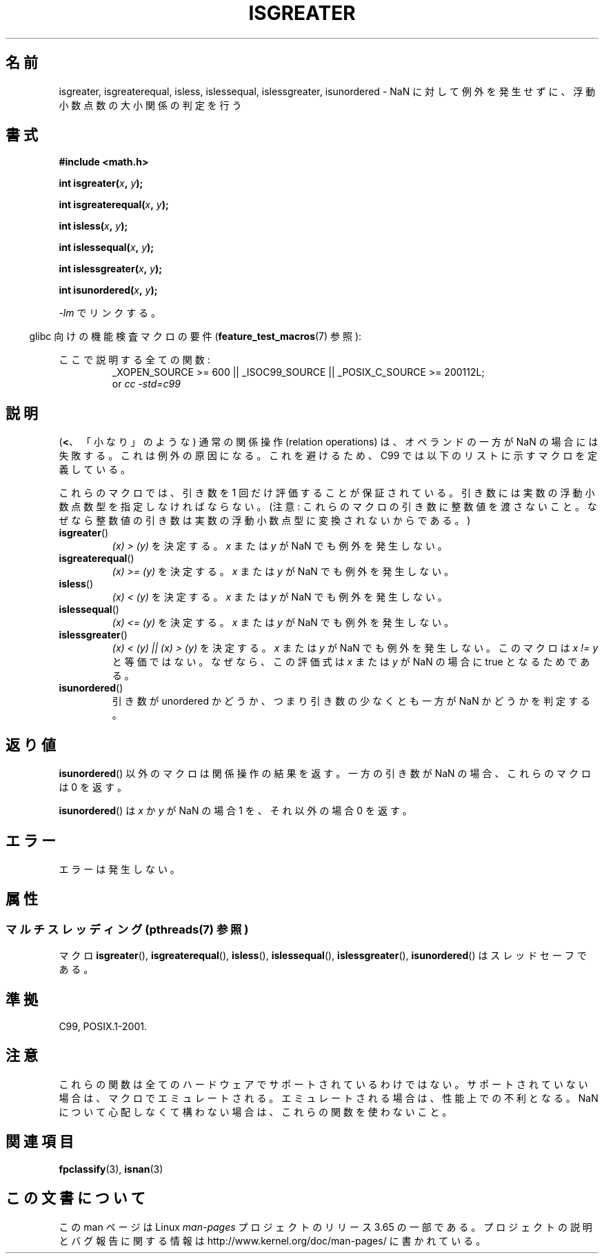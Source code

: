 .\" Copyright 2002 Walter Harms (walter.harms@informatik.uni-oldenburg.de)
.\"
.\" %%%LICENSE_START(GPL_NOVERSION_ONELINE)
.\" Distributed under GPL
.\" %%%LICENSE_END
.\"
.\" 2002-07-27 Walter Harms
.\" this was done with the help of the glibc manual
.\"
.\"*******************************************************************
.\"
.\" This file was generated with po4a. Translate the source file.
.\"
.\"*******************************************************************
.\"
.\" Japanese Version Copyright (c) 2004-2005 Yuichi SATO
.\"         all rights reserved.
.\" Translated Fri Aug 20 04:03:26 JST 2004
.\"         by Yuichi SATO <ysato444@yahoo.co.jp>
.\" Updated & Modified Sat Jan 15 02:32:55 JST 2005 by Yuichi SATO
.\" Updated 2008-09-18, Akihiro MOTOKI <amotoki@dd.iij4u.or.jp>
.\" Updated 2012-05-29, Akihiro MOTOKI <amotoki@gmail.com>
.\"
.TH ISGREATER 3 2014\-01\-27 "" "Linux Programmer's Manual"
.SH 名前
isgreater, isgreaterequal, isless, islessequal, islessgreater, isunordered \-
NaN に対して例外を発生せずに、浮動小数点数の大小関係の判定を行う
.SH 書式
.nf
\fB#include <math.h>\fP
.sp
\fBint isgreater(\fP\fIx\fP\fB, \fP\fIy\fP\fB);\fP
.sp
\fBint isgreaterequal(\fP\fIx\fP\fB, \fP\fIy\fP\fB);\fP
.sp
\fBint isless(\fP\fIx\fP\fB, \fP\fIy\fP\fB);\fP
.sp
\fBint islessequal(\fP\fIx\fP\fB, \fP\fIy\fP\fB);\fP
.sp
\fBint islessgreater(\fP\fIx\fP\fB, \fP\fIy\fP\fB);\fP
.sp
\fBint isunordered(\fP\fIx\fP\fB, \fP\fIy\fP\fB);\fP
.fi
.sp
\fI\-lm\fP でリンクする。
.sp
.in -4n
glibc 向けの機能検査マクロの要件 (\fBfeature_test_macros\fP(7)  参照):
.in
.sp
.ad l
ここで説明する全ての関数:
.RS
_XOPEN_SOURCE\ >=\ 600 || _ISOC99_SOURCE || _POSIX_C_SOURCE\ >=\ 200112L;
.br
or \fIcc\ \-std=c99\fP
.RE
.ad b
.SH 説明
(\fB<\fP、「小なり」のような) 通常の関係操作 (relation operations) は、
オペランドの一方が NaN の場合には失敗する。 これは例外の原因になる。
これを避けるため、C99 では以下のリストに示すマクロを定義している。

これらのマクロでは、引き数を 1 回だけ評価することが保証されている。
引き数には実数の浮動小数点数型を指定しなければならない。
(注意: これらのマクロの引き数に整数値を渡さないこと。なぜなら
整数値の引き数は実数の浮動小数点型に変換されないからである。)
.TP 
\fBisgreater\fP()
\fI(x)\ >\ (y)\fP を決定する。 \fIx\fP または \fIy\fP が NaN でも例外を発生しない。
.TP 
\fBisgreaterequal\fP()
\fI(x)\ >=\ (y)\fP を決定する。 \fIx\fP または \fIy\fP が NaN でも例外を発生しない。
.TP 
\fBisless\fP()
\fI(x)\ <\ (y)\fP を決定する。 \fIx\fP または \fIy\fP が NaN でも例外を発生しない。
.TP 
\fBislessequal\fP()
\fI(x)\ <=\ (y)\fP を決定する。 \fIx\fP または \fIy\fP が NaN でも例外を発生しない。
.TP 
\fBislessgreater\fP()
\fI(x)\ < (y) || (x) >\ (y)\fP を決定する。 \fIx\fP または \fIy\fP が NaN でも例外を発生しない。
このマクロは \fIx\ !=\ y\fP と等価ではない。 なぜなら、この評価式は \fIx\fP または \fIy\fP が NaN の場合に true
となるためである。
.TP 
\fBisunordered\fP()
引き数が unordered かどうか、つまり引き数の少なくとも一方が NaN かどうか を判定する。
.SH 返り値
\fBisunordered\fP()  以外のマクロは関係操作の結果を返す。 一方の引き数が NaN の場合、これらのマクロは 0 を返す。

\fBisunordered\fP()  は \fIx\fP か \fIy\fP が NaN の場合 1 を、 それ以外の場合 0 を返す。
.SH エラー
エラーは発生しない。
.SH 属性
.SS "マルチスレッディング (pthreads(7) 参照)"
マクロ \fBisgreater\fP(), \fBisgreaterequal\fP(), \fBisless\fP(), \fBislessequal\fP(),
\fBislessgreater\fP(), \fBisunordered\fP() はスレッドセーフである。
.SH 準拠
C99, POSIX.1\-2001.
.SH 注意
これらの関数は全てのハードウェアでサポートされているわけではない。 サポートされていない場合は、マクロでエミュレートされる。
エミュレートされる場合は、性能上での不利となる。 NaN について心配しなくて構わない場合は、 これらの関数を使わないこと。
.SH 関連項目
\fBfpclassify\fP(3), \fBisnan\fP(3)
.SH この文書について
この man ページは Linux \fIman\-pages\fP プロジェクトのリリース 3.65 の一部
である。プロジェクトの説明とバグ報告に関する情報は
http://www.kernel.org/doc/man\-pages/ に書かれている。
